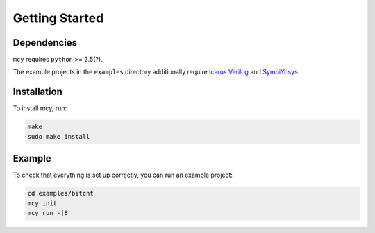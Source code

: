 Getting Started
===============

Dependencies
------------

``mcy`` requires ``python`` >= 3.5(?).

The example projects in the ``examples`` directory additionally require
`Icarus Verilog`_ and
SymbiYosys_.

.. _Icarus Verilog: http://iverilog.icarus.com/
.. _SymbiYosys: http://symbiyosys.readthedocs.io/

Installation
------------

To install mcy, run:

.. code-block:: text

	make
	sudo make install

Example
-------

To check that everything is set up correctly, you can run an example project:

.. code-block:: text

	cd examples/bitcnt
	mcy init
	mcy run -j8
